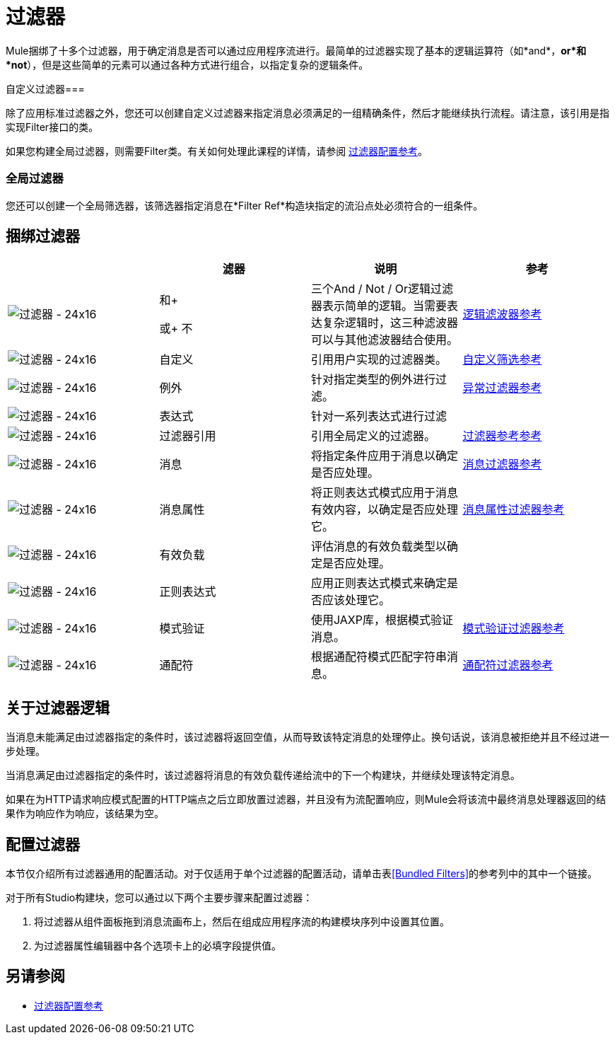 = 过滤器
:keywords: anypoint studio, esb, filters, conditional, gates

Mule捆绑了十多个过滤器，用于确定消息是否可以通过应用程序流进行。最简单的过滤器实现了基本的逻辑运算符（如*and*，*or*和*not*），但是这些简单的元素可以通过各种方式进行组合，以指定复杂的逻辑条件。

自定义过滤器=== 

除了应用标准过滤器之外，您还可以创建自定义过滤器来指定消息必须满足的一组精确条件，然后才能继续执行流程。请注意，该引用是指实现Filter接口的类。

如果您构建全局过滤器，则需要Filter类。有关如何处理此课程的详情，请参阅 link:/mule-user-guide/v/3.6/filter-references[过滤器配置参考]。

=== 全局过滤器

您还可以创建一个全局筛选器，该筛选器指定消息在*Filter Ref*构造块指定的流沿点处必须符合的一组条件。

== 捆绑过滤器

[%header,cols="4*"]
|===
|   |滤器 |说明 |参考
| image:Filter-24x16.png[过滤器 -  24x16]  |和+

或+
不 |三个And / Not / Or逻辑过滤器表示简单的逻辑。当需要表达复杂逻辑时，这三种滤波器可以与其他滤波器结合使用。 | link:/mule-user-guide/v/3.6/logic-filter[逻辑滤波器参考]
| image:Filter-24x16.png[过滤器 -  24x16]  |自定义 |引用用户实现的过滤器类。 | link:/mule-user-guide/v/3.6/custom-filter[自定义筛选参考]


| image:Filter-24x16.png[过滤器 -  24x16]  |例外 |针对指定类型的例外进行过滤。 | link:/mule-user-guide/v/3.6/exception-filter[异常过滤器参考]

| image:Filter-24x16.png[过滤器 -  24x16]  |表达式 |针对一系列表达式进行过滤 |

| image:Filter-24x16.png[过滤器 -  24x16]  |过滤器引用 |引用全局定义的过滤器。 | link:/mule-user-guide/v/3.6/filter-ref[过滤器参考参考]

| image:Filter-24x16.png[过滤器 -  24x16]  |消息 |将指定条件应用于消息以确定是否应处理。 | link:/mule-user-guide/v/3.6/message-filter[消息过滤器参考]

| image:Filter-24x16.png[过滤器 -  24x16]  |消息属性 |将正则表达式模式应用于消息有效内容，以确定是否应处理它。 | link:/mule-user-guide/v/3.6/message-filter[消息属性过滤器参考]

| image:Filter-24x16.png[过滤器 -  24x16]  |有效负载 |评估消息的有效负载类型以确定是否应处理。 |

| image:Filter-24x16.png[过滤器 -  24x16]  |正则表达式 |应用正则表达式模式来确定是否应该处理它。 |

| image:Filter-24x16.png[过滤器 -  24x16]  |模式验证 |使用JAXP库，根据模式验证消息。 | link:/mule-user-guide/v/3.6/schema-validation-filter[模式验证过滤器参考]

| image:Filter-24x16.png[过滤器 -  24x16]  |通配符 |根据通配符模式匹配字符串消息。 | link:/mule-user-guide/v/3.6/wildcard-filter[通配符过滤器参考]

|===

== 关于过滤器逻辑

当消息未能满足由过滤器指定的条件时，该过滤器将返回空值，从而导致该特定消息的处理停止。换句话说，该消息被拒绝并且不经过进一步处理。

当消息满足由过滤器指定的条件时，该过滤器将消息的有效负载传递给流中的下一个构建块，并继续处理该特定消息。

如果在为HTTP请求响应模式配置的HTTP端点之后立即放置过滤器，并且没有为流配置响应，则Mule会将该流中最终消息处理器返回的结果作为响应作为响应，该结果为空。

== 配置过滤器

本节仅介绍所有过滤器通用的配置活动。对于仅适用于单个过滤器的配置活动，请单击表<<Bundled Filters>>的参考列中的其中一个链接。

对于所有Studio构建块，您可以通过以下两个主要步骤来配置过滤器：

. 将过滤器从组件面板拖到消息流画布上，然后在组成应用程序流的构建模块序列中设置其位置。
. 为过滤器属性编辑器中各个选项卡上的必填字段提供值。

== 另请参阅

*  link:/mule-user-guide/v/3.6/filters-configuration-reference[过滤器配置参考]
